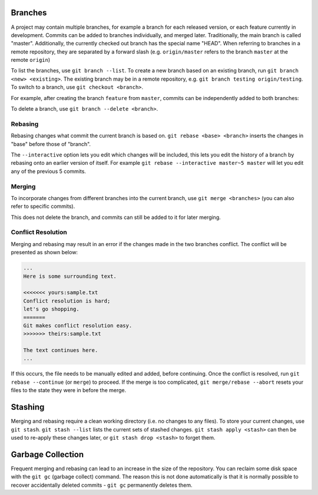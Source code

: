 .. _git-branches:

Branches
--------

A project may contain multiple branches, for example a branch for each released
version, or each feature currently in development. Commits can be added to
branches individually, and merged later. Traditionally, the main branch is
called "master". Additionally, the currently checked out branch has the special
name "HEAD". When referring to branches in a remote repository, they are
separated by a forward slash (e.g. ``origin/master`` refers to the branch
``master`` at the remote ``origin``)

To list the branches, use ``git branch --list``. To create a new branch based on
an existing branch, run ``git branch <new> <existing>``. The existing branch may
be in a remote repository, e.g. ``git branch testing origin/testing``. To switch
to a branch, use ``git checkout <branch>``.

For example, after creating the branch ``feature`` from ``master``, commits can
be independently added to both branches:

.. image:: images/branch.svg
   :align: center
   :height: 64

To delete a branch, use ``git branch --delete <branch>``.

Rebasing
~~~~~~~~

Rebasing changes what commit the current branch is based on. ``git rebase <base>
<branch>`` inserts the changes in "base" before those of "branch".

.. image:: images/rebase.svg
   :align: center
   :height: 64

The ``--interactive`` option lets you edit which changes will be included, this
lets you edit the history of a branch by rebasing onto an earlier version of
itself. For example ``git rebase --interactive master~5 master`` will let you
edit any of the previous 5 commits.

Merging
~~~~~~~

To incorporate changes from different branches into the current branch, use
``git merge <branches>`` (you can also refer to specific commits).

.. image:: images/merge.svg
   :align: center
   :height: 64

This does not delete the branch, and commits can still be added to it for later
merging.

Conflict Resolution
~~~~~~~~~~~~~~~~~~~

Merging and rebasing may result in an error if the changes made in the two
branches conflict. The conflict will be presented as shown below:

.. code-block:: none

  ...
  Here is some surrounding text.

  <<<<<<< yours:sample.txt
  Conflict resolution is hard;
  let's go shopping.
  =======
  Git makes conflict resolution easy.
  >>>>>>> theirs:sample.txt

  The text continues here.
  ...

If this occurs, the file needs to be manually edited and added, before
continuing. Once the conflict is resolved, run ``git rebase --continue`` (or
``merge``) to proceed. If the merge is too complicated, ``git merge/rebase
--abort`` resets your files to the state they were in before the merge.

Stashing
--------

Merging and rebasing require a clean working directory (i.e. no changes to any
files). To store your current changes, use ``git stash``. ``git stash --list``
lists the current sets of stashed changes. ``git stash apply <stash>`` can then
be used to re-apply these changes later, or ``git stash drop <stash>`` to forget
them.

Garbage Collection
------------------

Frequent merging and rebasing can lead to an increase in the size of the
repository. You can reclaim some disk space with the ``git gc`` (garbage
collect) command. The reason this is not done automatically is that it is
normally possible to recover accidentally deleted commits - ``git gc``
permanently deletes them.
